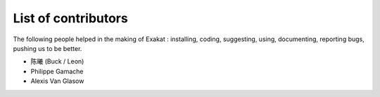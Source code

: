 .. Contributors:

List of contributors
====================

The following people helped in the making of Exakat : installing, coding, suggesting, using, documenting, reporting bugs, pushing us to be better. 


* 陈曦 (Buck / Leon)
* Philippe Gamache
* Alexis Van Glasow
